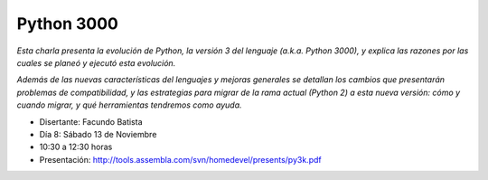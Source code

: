 
Python 3000
:::::::::::

*Esta charla presenta la evolución de Python, la versión 3 del lenguaje (a.k.a. Python 3000), y explica las razones por las cuales se planeó y ejecutó esta evolución.*

*Además de las nuevas características del lenguajes y mejoras generales se detallan los cambios que presentarán problemas de compatibilidad, y las estrategias para migrar de la rama actual (Python 2) a esta nueva versión: cómo y cuando migrar, y qué herramientas tendremos como ayuda.*

* Disertante: Facundo Batista

* Día 8: Sábado 13 de Noviembre

* 10:30 a 12:30 horas

* Presentación: http://tools.assembla.com/svn/homedevel/presents/py3k.pdf

